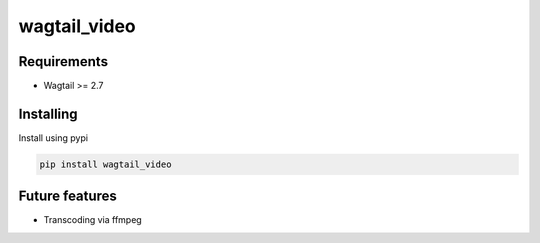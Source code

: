 wagtail_video
=============

Requirements
------------

-  Wagtail >= 2.7


Installing
----------

Install using pypi

.. code:: bash

    pip install wagtail_video




Future features
---------------

-  Transcoding via ffmpeg

